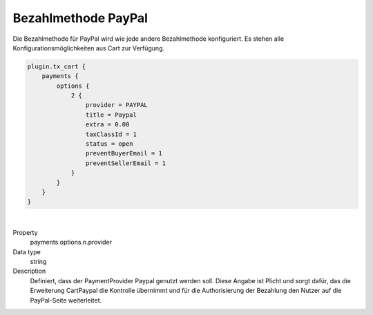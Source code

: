 .. ==================================================
.. FOR YOUR INFORMATION
.. --------------------------------------------------
.. -*- coding: utf-8 -*- with BOM.

Bezahlmethode PayPal
====================

Die Bezahlmethode für PayPal wird wie jede andere Bezahlmethode konfiguriert. Es stehen alle Konfigurationsmöglichkeiten
aus Cart zur Verfügung.

.. code-block:: typoscript

   plugin.tx_cart {
       payments {
           options {
               2 {
                   provider = PAYPAL
                   title = Paypal
                   extra = 0.00
                   taxClassId = 1
                   status = open
                   preventBuyerEmail = 1
                   preventSellerEmail = 1
               }
           }
       }
   }

|

.. container:: table-row

   Property
      payments.options.n.provider
   Data type
      string
   Description
      Definiert, dass der PaymentProvider Paypal genutzt werden soll. Diese Angabe ist Plicht und sorgt dafür, das die Erweiterung CartPaypal die Kontrolle übernimmt und für die Authorisierung der Bezahlung den Nutzer auf die PayPal-Seite weiterleitet.
